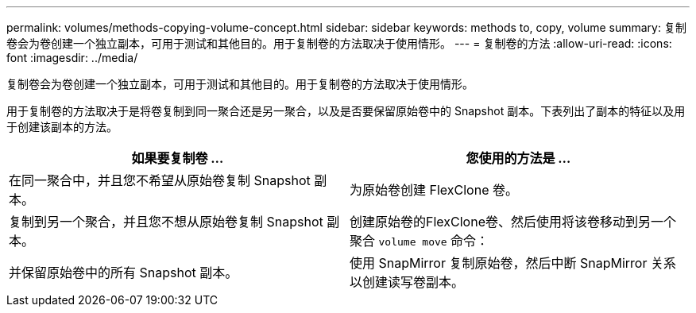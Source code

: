 ---
permalink: volumes/methods-copying-volume-concept.html 
sidebar: sidebar 
keywords: methods to, copy, volume 
summary: 复制卷会为卷创建一个独立副本，可用于测试和其他目的。用于复制卷的方法取决于使用情形。 
---
= 复制卷的方法
:allow-uri-read: 
:icons: font
:imagesdir: ../media/


[role="lead"]
复制卷会为卷创建一个独立副本，可用于测试和其他目的。用于复制卷的方法取决于使用情形。

用于复制卷的方法取决于是将卷复制到同一聚合还是另一聚合，以及是否要保留原始卷中的 Snapshot 副本。下表列出了副本的特征以及用于创建该副本的方法。

[cols="2*"]
|===
| 如果要复制卷 ... | 您使用的方法是 ... 


 a| 
在同一聚合中，并且您不希望从原始卷复制 Snapshot 副本。
 a| 
为原始卷创建 FlexClone 卷。



 a| 
复制到另一个聚合，并且您不想从原始卷复制 Snapshot 副本。
 a| 
创建原始卷的FlexClone卷、然后使用将该卷移动到另一个聚合 `volume move` 命令：



 a| 
并保留原始卷中的所有 Snapshot 副本。
 a| 
使用 SnapMirror 复制原始卷，然后中断 SnapMirror 关系以创建读写卷副本。

|===